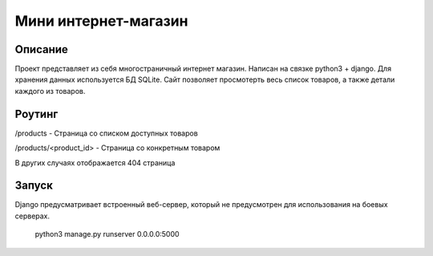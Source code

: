 =======================
 Мини интернет-магазин
=======================

Описание
===================

Проект представляет из себя многостраничный интернет магазин. Написан на связке python3 + django.
Для хранения данных используется БД SQLite.
Сайт позволяет просмотерть весь список товаров, а также детали каждого из товаров.



Роутинг
======================

/products - Страница со списком доступных товаров

/products/<product_id> - Страница со конкретным товаром

В других случаях отображается 404 страница


Запуск
======================

Django предусматривает встроенный веб-сервер, который не предусмотрен для использования
на боевых серверах.

	python3 manage.py runserver 0.0.0.0:5000























